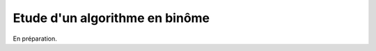 

.. index:: examens, algorithme

.. _l-examens-1A-algo:


Etude d'un algorithme en binôme
===============================

En préparation.


.. contents::
    :local:

